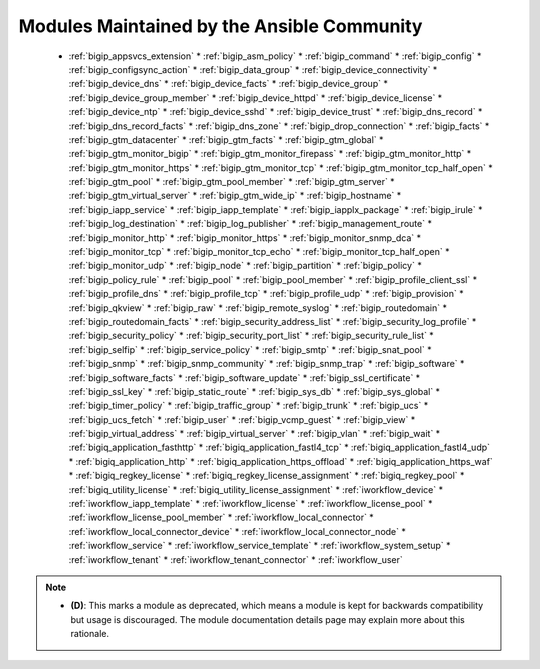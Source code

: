 .. _community_supported:

Modules Maintained by the Ansible Community
```````````````````````````````````````````

  * :ref:`bigip_appsvcs_extension`  * :ref:`bigip_asm_policy`  * :ref:`bigip_command`  * :ref:`bigip_config`  * :ref:`bigip_configsync_action`  * :ref:`bigip_data_group`  * :ref:`bigip_device_connectivity`  * :ref:`bigip_device_dns`  * :ref:`bigip_device_facts`  * :ref:`bigip_device_group`  * :ref:`bigip_device_group_member`  * :ref:`bigip_device_httpd`  * :ref:`bigip_device_license`  * :ref:`bigip_device_ntp`  * :ref:`bigip_device_sshd`  * :ref:`bigip_device_trust`  * :ref:`bigip_dns_record`  * :ref:`bigip_dns_record_facts`  * :ref:`bigip_dns_zone`  * :ref:`bigip_drop_connection`  * :ref:`bigip_facts`  * :ref:`bigip_gtm_datacenter`  * :ref:`bigip_gtm_facts`  * :ref:`bigip_gtm_global`  * :ref:`bigip_gtm_monitor_bigip`  * :ref:`bigip_gtm_monitor_firepass`  * :ref:`bigip_gtm_monitor_http`  * :ref:`bigip_gtm_monitor_https`  * :ref:`bigip_gtm_monitor_tcp`  * :ref:`bigip_gtm_monitor_tcp_half_open`  * :ref:`bigip_gtm_pool`  * :ref:`bigip_gtm_pool_member`  * :ref:`bigip_gtm_server`  * :ref:`bigip_gtm_virtual_server`  * :ref:`bigip_gtm_wide_ip`  * :ref:`bigip_hostname`  * :ref:`bigip_iapp_service`  * :ref:`bigip_iapp_template`  * :ref:`bigip_iapplx_package`  * :ref:`bigip_irule`  * :ref:`bigip_log_destination`  * :ref:`bigip_log_publisher`  * :ref:`bigip_management_route`  * :ref:`bigip_monitor_http`  * :ref:`bigip_monitor_https`  * :ref:`bigip_monitor_snmp_dca`  * :ref:`bigip_monitor_tcp`  * :ref:`bigip_monitor_tcp_echo`  * :ref:`bigip_monitor_tcp_half_open`  * :ref:`bigip_monitor_udp`  * :ref:`bigip_node`  * :ref:`bigip_partition`  * :ref:`bigip_policy`  * :ref:`bigip_policy_rule`  * :ref:`bigip_pool`  * :ref:`bigip_pool_member`  * :ref:`bigip_profile_client_ssl`  * :ref:`bigip_profile_dns`  * :ref:`bigip_profile_tcp`  * :ref:`bigip_profile_udp`  * :ref:`bigip_provision`  * :ref:`bigip_qkview`  * :ref:`bigip_raw`  * :ref:`bigip_remote_syslog`  * :ref:`bigip_routedomain`  * :ref:`bigip_routedomain_facts`  * :ref:`bigip_security_address_list`  * :ref:`bigip_security_log_profile`  * :ref:`bigip_security_policy`  * :ref:`bigip_security_port_list`  * :ref:`bigip_security_rule_list`  * :ref:`bigip_selfip`  * :ref:`bigip_service_policy`  * :ref:`bigip_smtp`  * :ref:`bigip_snat_pool`  * :ref:`bigip_snmp`  * :ref:`bigip_snmp_community`  * :ref:`bigip_snmp_trap`  * :ref:`bigip_software`  * :ref:`bigip_software_facts`  * :ref:`bigip_software_update`  * :ref:`bigip_ssl_certificate`  * :ref:`bigip_ssl_key`  * :ref:`bigip_static_route`  * :ref:`bigip_sys_db`  * :ref:`bigip_sys_global`  * :ref:`bigip_timer_policy`  * :ref:`bigip_traffic_group`  * :ref:`bigip_trunk`  * :ref:`bigip_ucs`  * :ref:`bigip_ucs_fetch`  * :ref:`bigip_user`  * :ref:`bigip_vcmp_guest`  * :ref:`bigip_view`  * :ref:`bigip_virtual_address`  * :ref:`bigip_virtual_server`  * :ref:`bigip_vlan`  * :ref:`bigip_wait`  * :ref:`bigiq_application_fasthttp`  * :ref:`bigiq_application_fastl4_tcp`  * :ref:`bigiq_application_fastl4_udp`  * :ref:`bigiq_application_http`  * :ref:`bigiq_application_https_offload`  * :ref:`bigiq_application_https_waf`  * :ref:`bigiq_regkey_license`  * :ref:`bigiq_regkey_license_assignment`  * :ref:`bigiq_regkey_pool`  * :ref:`bigiq_utility_license`  * :ref:`bigiq_utility_license_assignment`  * :ref:`iworkflow_device`  * :ref:`iworkflow_iapp_template`  * :ref:`iworkflow_license`  * :ref:`iworkflow_license_pool`  * :ref:`iworkflow_license_pool_member`  * :ref:`iworkflow_local_connector`  * :ref:`iworkflow_local_connector_device`  * :ref:`iworkflow_local_connector_node`  * :ref:`iworkflow_service`  * :ref:`iworkflow_service_template`  * :ref:`iworkflow_system_setup`  * :ref:`iworkflow_tenant`  * :ref:`iworkflow_tenant_connector`  * :ref:`iworkflow_user`
.. note::
    - **(D)**: This marks a module as deprecated, which means a module is kept for backwards compatibility but usage is discouraged.
      The module documentation details page may explain more about this rationale.